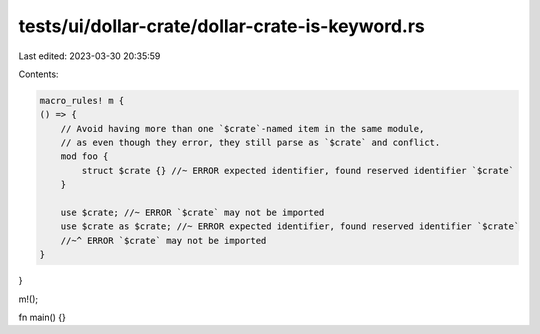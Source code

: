 tests/ui/dollar-crate/dollar-crate-is-keyword.rs
================================================

Last edited: 2023-03-30 20:35:59

Contents:

.. code-block:: rs

    macro_rules! m {
    () => {
        // Avoid having more than one `$crate`-named item in the same module,
        // as even though they error, they still parse as `$crate` and conflict.
        mod foo {
            struct $crate {} //~ ERROR expected identifier, found reserved identifier `$crate`
        }

        use $crate; //~ ERROR `$crate` may not be imported
        use $crate as $crate; //~ ERROR expected identifier, found reserved identifier `$crate`
        //~^ ERROR `$crate` may not be imported
    }
}

m!();

fn main() {}


